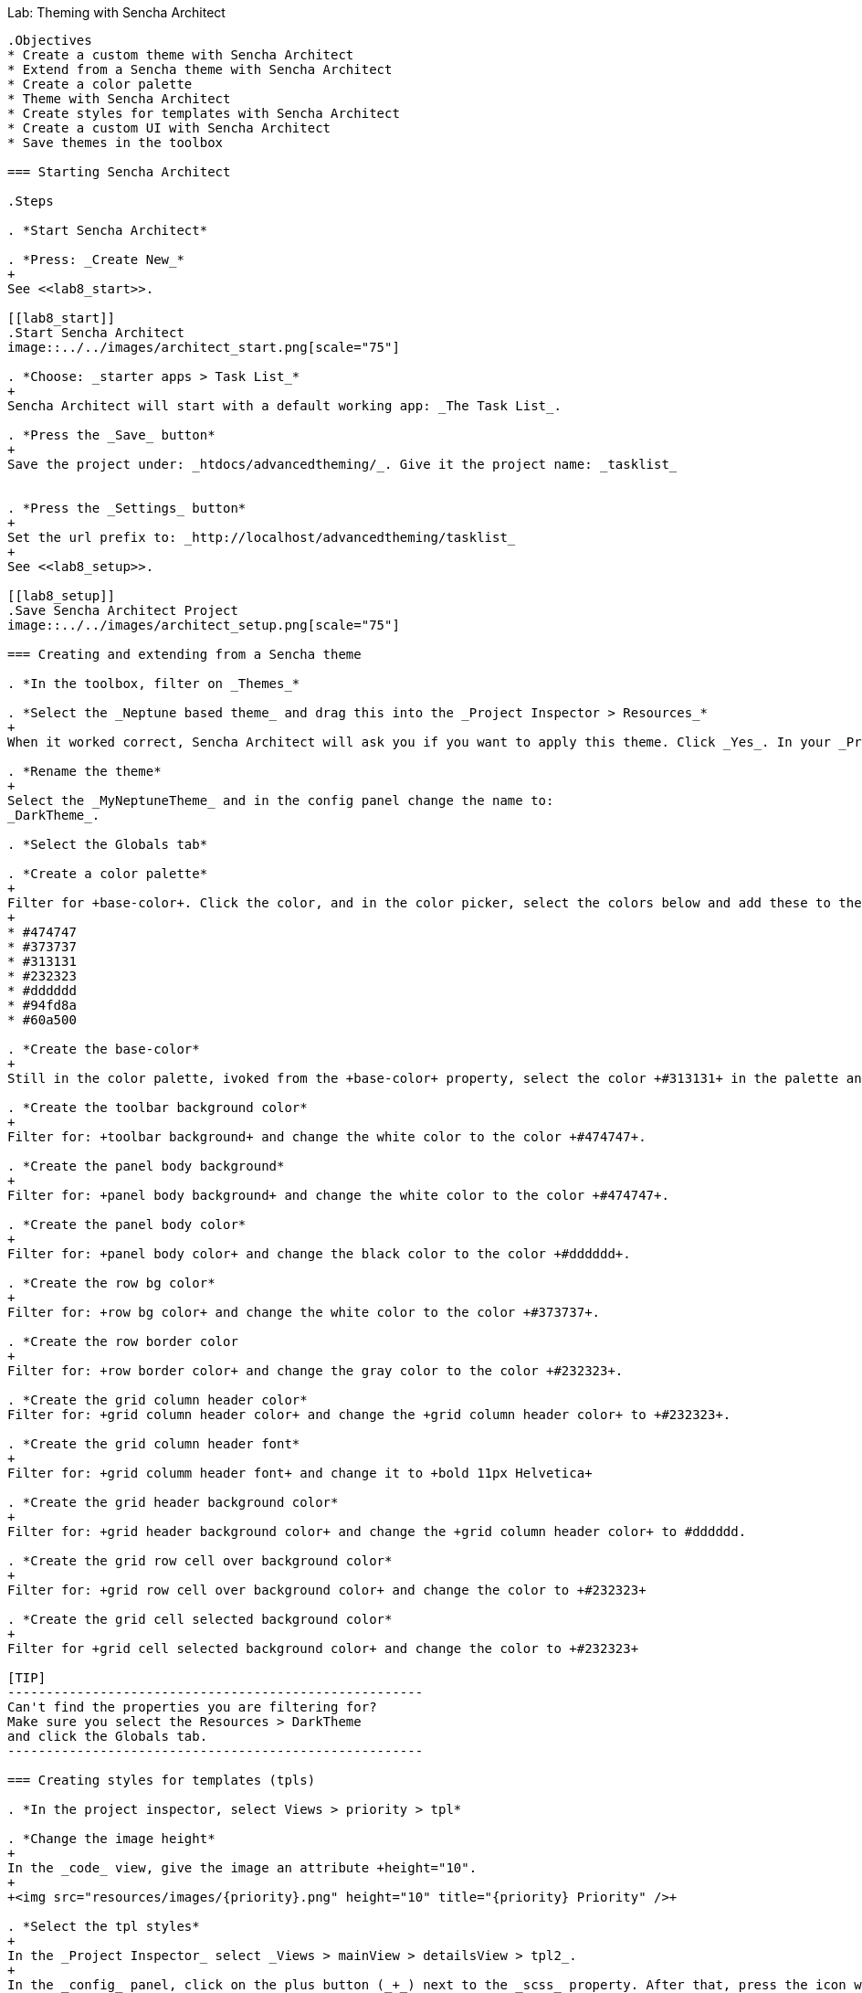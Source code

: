 Lab:  Theming with Sencha Architect
-------------------------------------

.Objectives
* Create a custom theme with Sencha Architect
* Extend from a Sencha theme with Sencha Architect
* Create a color palette
* Theme with Sencha Architect
* Create styles for templates with Sencha Architect
* Create a custom UI with Sencha Architect
* Save themes in the toolbox

=== Starting Sencha Architect

.Steps

. *Start Sencha Architect*

. *Press: _Create New_*
+
See <<lab8_start>>.

[[lab8_start]]
.Start Sencha Architect
image::../../images/architect_start.png[scale="75"]

. *Choose: _starter apps > Task List_*
+
Sencha Architect will start with a default working app: _The Task List_.

. *Press the _Save_ button*
+
Save the project under: _htdocs/advancedtheming/_. Give it the project name: _tasklist_


. *Press the _Settings_ button*
+
Set the url prefix to: _http://localhost/advancedtheming/tasklist_
+
See <<lab8_setup>>.

[[lab8_setup]]
.Save Sencha Architect Project
image::../../images/architect_setup.png[scale="75"]

=== Creating and extending from a Sencha theme

. *In the toolbox, filter on _Themes_*

. *Select the _Neptune based theme_ and drag this into the _Project Inspector > Resources_*
+
When it worked correct, Sencha Architect will ask you if you want to apply this theme. Click _Yes_. In your _Project Inspector > Resources_ you will see _MyNeptuneTheme(applied)_.

. *Rename the theme*
+
Select the _MyNeptuneTheme_ and in the config panel change the name to:
_DarkTheme_.

. *Select the Globals tab*

. *Create a color palette*
+
Filter for +base-color+. Click the color, and in the color picker, select the colors below and add these to the palette:
+
* #474747
* #373737
* #313131
* #232323
* #dddddd
* #94fd8a
* #60a500

. *Create the base-color*
+
Still in the color palette, ivoked from the +base-color+ property, select the color +#313131+ in the palette and press _ok_.

. *Create the toolbar background color*
+
Filter for: +toolbar background+ and change the white color to the color +#474747+.

. *Create the panel body background*
+
Filter for: +panel body background+ and change the white color to the color +#474747+.

. *Create the panel body color*
+
Filter for: +panel body color+ and change the black color to the color +#dddddd+.

. *Create the row bg color*
+
Filter for: +row bg color+ and change the white color to the color +#373737+.

. *Create the row border color
+
Filter for: +row border color+ and change the gray color to the color +#232323+.

. *Create the grid column header color*
Filter for: +grid column header color+ and change the +grid column header color+ to +#232323+.

. *Create the grid column header font*
+
Filter for: +grid columm header font+ and change it to +bold 11px Helvetica+

. *Create the grid header background color*
+
Filter for: +grid header background color+ and change the +grid column header color+ to #dddddd.

. *Create the grid row cell over background color*
+
Filter for: +grid row cell over background color+ and change the color to +#232323+

. *Create the grid cell selected background color*
+
Filter for +grid cell selected background color+ and change the color to +#232323+

[TIP]
------------------------------------------------------
Can't find the properties you are filtering for?
Make sure you select the Resources > DarkTheme 
and click the Globals tab.
------------------------------------------------------

=== Creating styles for templates (tpls)

. *In the project inspector, select Views > priority > tpl*

. *Change the image height*
+
In the _code_ view, give the image an attribute +height="10".
+
+<img src="resources/images/{priority}.png" height="10" title="{priority} Priority" />+

. *Select the tpl styles*
+
In the _Project Inspector_ select _Views > mainView > detailsView > tpl2_.
+
In the _config_ panel, click on the plus button (_+_) next to the _scss_ property. After that, press the icon with the _arrow to the right_.
+
See <<lab8_tpl1>> and <<lab8_tpl2>>.

[[lab8_tpl1]]
.Create custom styles for tpls
image::../../images/architect_tpl1.png[scale="75"]

[[lab8_tpl2]]
.Create custom styles for tpls (part 2)
image::../../images/architect_tpl2.png[scale="75"]

. *Open the tpl code*
+
Under +tpl2_ there should be a +scss+ file, double click to open it in the _code editor_ view.

. *Add the custom styles*
+
Enter the following styles (See <<code8_tpl>>) and wait till Architect finished compiling.
+
[[code8_tpl]]
.Custom styles for templates
====
[source, HTML]
----
h1 {
    margin: 30px 10px 0;
    text-shadow: #000 0.1em 0.1em 0.3em;
}

p {
    margin: 10px;
    text-shadow: #000 0.1em 0.1em 0.3em;
}
----
====
+
See <<lab8_tpl3>>.

[[lab8_tpl3]]
.Create custom styles for tpls (part 3)
image::../../images/architect_tpl3.png[scale="75"]
+
[NOTE]
------------------------------------------------------
Note: save your Architect project after Architect 
is done with compiling...
------------------------------------------------------

. *Preview the TaskList app in your browser*

=== Create a new button UI

. *In design mode, select the _add task_ button*

. *Select the _Skins_ tab*

. *Click on the _+_ button to create a new UI for the button*

. *Click on the _R_ button to rename the new UI*

. *Create the background color*
+
Filter for: +background color+ and change the color+ to #60a500.
+
[WARNING]
------------------------------------------------------
Note currently there is a bug that does not apply 
background colors to buttons in toolbars.
------------------------------------------------------

=== Reusing themes

. *Save the theme to toolbox*
* Select the _DarkTheme_ theme_.
* _Right click > save to toolbox_
+
[[lab8_end]]
.Example of the custom DarkTheme in Sencha Architect
image::../../images/architect_endresult.png[scale="75"]
